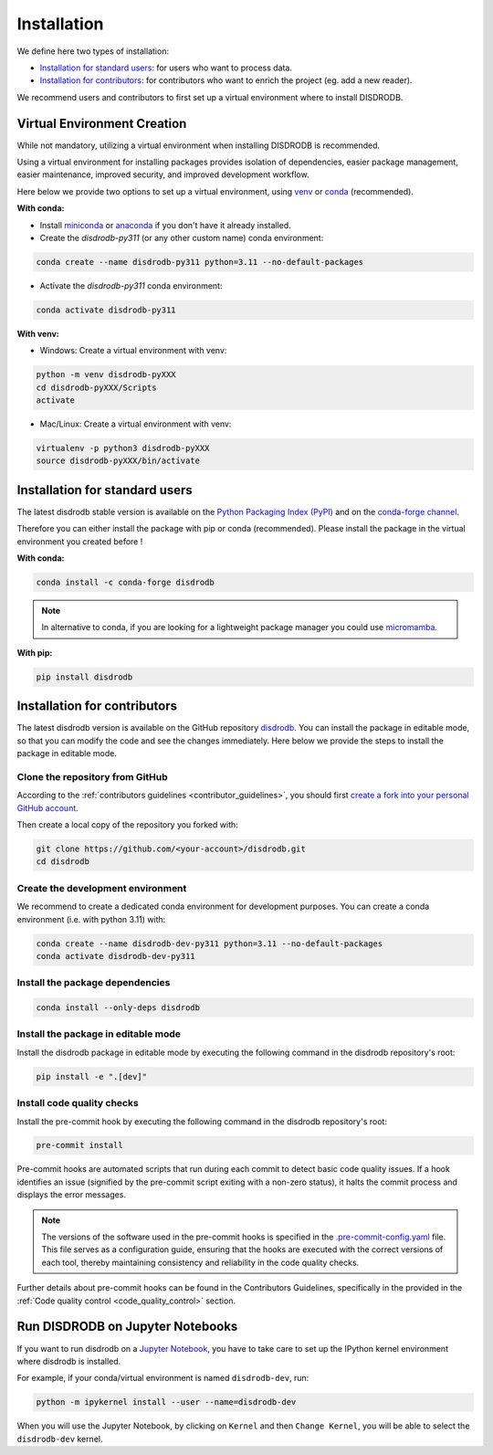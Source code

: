 .. _installation:

=========================
Installation
=========================


We define here two types of installation:

- `Installation for standard users`_: for users who want to process data.

- `Installation for contributors`_: for contributors who want to enrich the project (eg. add a new reader).

We recommend users and contributors to first set up a virtual environment where to install DISDRODB.


.. _virtual_environment:

Virtual Environment Creation
===============================

While not mandatory, utilizing a virtual environment when installing DISDRODB is recommended.

Using a virtual environment for installing packages provides isolation of dependencies,
easier package management, easier maintenance, improved security, and improved development workflow.

Here below we provide two options to set up a virtual environment,
using `venv <https://docs.python.org/3/library/venv.html>`__
or `conda <https://docs.conda.io/en/latest/>`__ (recommended).

**With conda:**

* Install `miniconda <https://docs.conda.io/en/latest/miniconda.html>`__
  or `anaconda <https://docs.anaconda.com/anaconda/install/>`__
  if you don't have it already installed.

* Create the *disdrodb-py311* (or any other custom name) conda environment:

.. code-block:: bash

	conda create --name disdrodb-py311 python=3.11 --no-default-packages

* Activate the *disdrodb-py311* conda environment:

.. code-block:: bash

	conda activate disdrodb-py311


**With venv:**

* Windows: Create a virtual environment with venv:

.. code-block:: bash

   python -m venv disdrodb-pyXXX
   cd disdrodb-pyXXX/Scripts
   activate


* Mac/Linux: Create a virtual environment with venv:

.. code-block:: bash

   virtualenv -p python3 disdrodb-pyXXX
   source disdrodb-pyXXX/bin/activate


.. _installation_standard:

Installation for standard users
==================================

The latest disdrodb stable version is available
on the `Python Packaging Index (PyPI) <https://pypi.org/project/disdrodb/>`__
and on the `conda-forge channel <https://anaconda.org/conda-forge/disdrodb>`__.

Therefore you can either install the package with pip or conda (recommended).
Please install the package in the virtual environment you created before !

**With conda:**

.. code-block:: bash

   conda install -c conda-forge disdrodb


.. note::
   In alternative to conda, if you are looking for a lightweight package manager you could use `micromamba <https://micromamba.readthedocs.io/en/latest/>`__.

**With pip:**

.. code-block:: bash

   pip install disdrodb


.. _installation_contributor:

Installation for contributors
================================

The latest disdrodb version is available on the GitHub repository `disdrodb <https://github.com/ltelab/disdrodb>`__.
You can install the package in editable mode, so that you can modify the code and see the changes immediately.
Here below we provide the steps to install the package in editable mode.

Clone the repository from GitHub
......................................

According to the :ref:`contributors guidelines <contributor_guidelines>`, you should first
`create a fork into your personal GitHub account <https://docs.github.com/en/pull-requests/collaborating-with-pull-requests/working-with-forks/fork-a-repo>`__.

Then create a local copy of the repository you forked with:

.. code-block:: bash

   git clone https://github.com/<your-account>/disdrodb.git
   cd disdrodb

Create the development environment
......................................

We recommend to create a dedicated conda environment for development purposes.
You can create a conda environment (i.e. with python 3.11) with:

.. code-block:: bash

	conda create --name disdrodb-dev-py311 python=3.11 --no-default-packages
	conda activate disdrodb-dev-py311

Install the package dependencies
............................................

.. code-block:: bash

	conda install --only-deps disdrodb


Install the package in editable mode
................................................

Install the disdrodb package in editable mode by executing the following command in the disdrodb repository's root:

.. code-block:: bash

	pip install -e ".[dev]"


Install code quality checks
..............................................

Install the pre-commit hook by executing the following command in the disdrodb repository's root:

.. code-block:: bash

   pre-commit install


Pre-commit hooks are automated scripts that run during each commit to detect basic code quality issues.
If a hook identifies an issue (signified by the pre-commit script exiting with a non-zero status), it halts the commit process and displays the error messages.

.. note::

	The versions of the software used in the pre-commit hooks is specified in the `.pre-commit-config.yaml <https://github.com/ltelab/disdrodb/blob/main/.pre-commit-config.yaml>`__ file. This file serves as a configuration guide, ensuring that the hooks are executed with the correct versions of each tool, thereby maintaining consistency and reliability in the code quality checks.


Further details about pre-commit hooks can be found in the Contributors Guidelines, specifically in the provided in the :ref:`Code quality control <code_quality_control>` section.



Run DISDRODB on Jupyter Notebooks
==================================

If you want to run disdrodb on a `Jupyter Notebook <https://jupyter.org/>`__,
you have to take care to set up the IPython kernel environment where disdrodb is installed.

For example, if your conda/virtual environment is named ``disdrodb-dev``, run:

.. code-block:: bash

   python -m ipykernel install --user --name=disdrodb-dev

When you will use the Jupyter Notebook, by clicking on ``Kernel`` and then ``Change Kernel``, you will be able to select the ``disdrodb-dev`` kernel.

